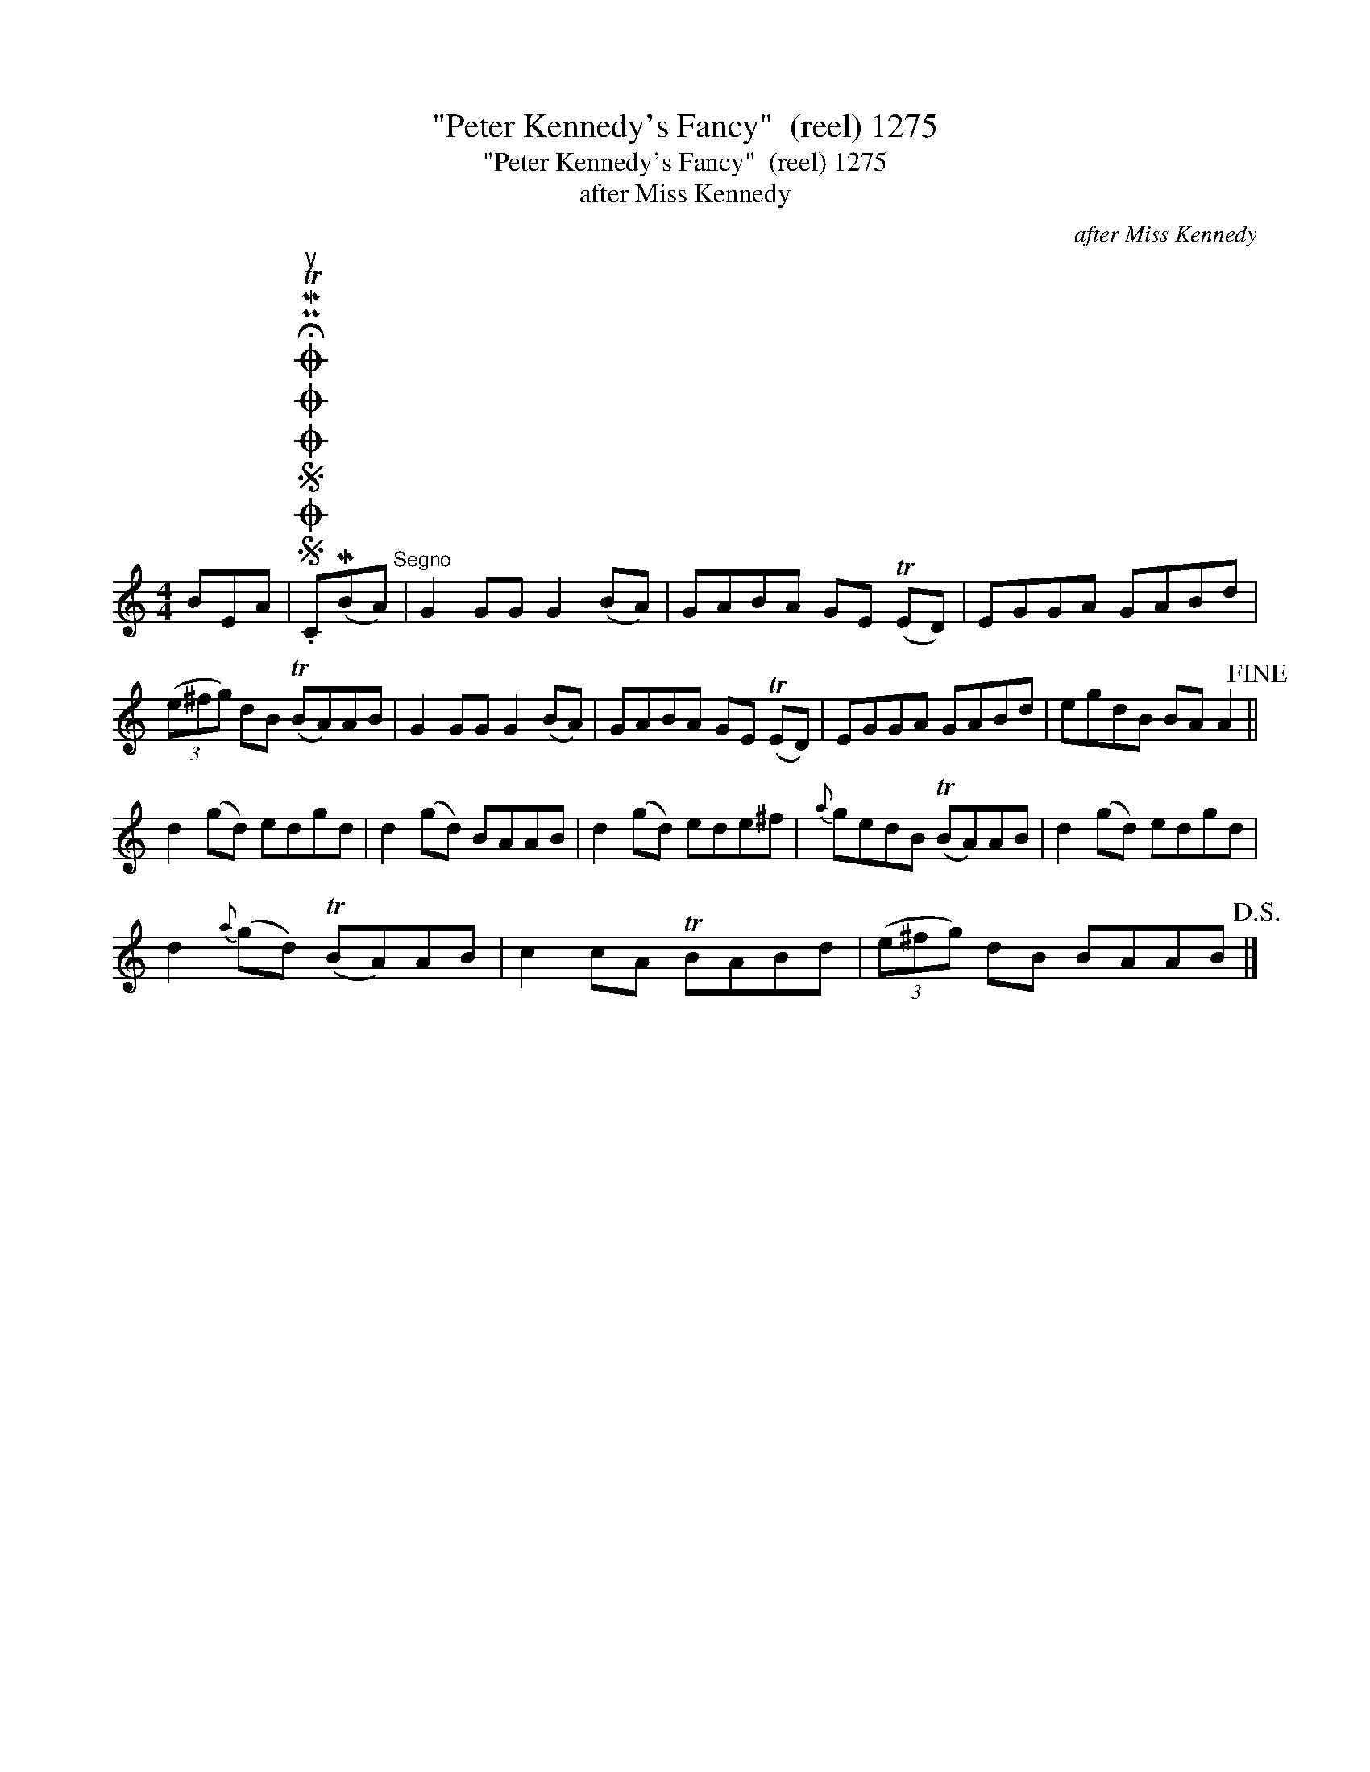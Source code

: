 X:1
T:"Peter Kennedy's Fancy"  (reel) 1275
T:"Peter Kennedy's Fancy"  (reel) 1275
T:after Miss Kennedy
C:after Miss Kennedy
L:1/8
M:4/4
K:C
V:1 treble 
V:1
 BEA |SOSOOO .!fermata!PMTuC(MBA)"^Segno" | G2 GG G2 (BA) | GABA GE (TED) | EGGA GABd | %5
 (3(e^fg) dB (TBA)AB | G2 GG G2 (BA) | GABA GE (TED) | EGGA GABd | egdB BA A2!fine! || %10
 d2 (gd) edgd | d2 (gd) BAAB | d2 (gd) ede^f |{a} gedB (TBA)AB | d2 (gd) edgd | %15
 d2{a} (gd) (TBA)AB | c2 cA TBABd | (3(e^fg) dB BAAB!D.S.! |] %18

